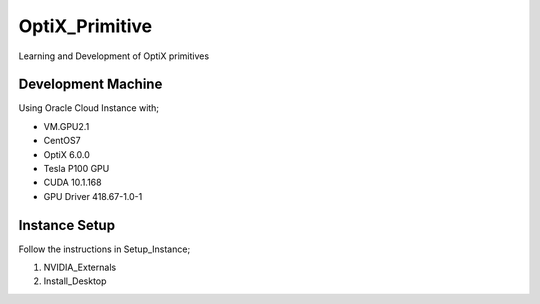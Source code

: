 ***************
OptiX_Primitive
***************
Learning and Development of OptiX primitives

Development Machine
-------------------
Using Oracle Cloud Instance with;

* VM.GPU2.1
* CentOS7
* OptiX 6.0.0
* Tesla P100 GPU
* CUDA 10.1.168
* GPU Driver 418.67-1.0-1

Instance Setup
--------------
Follow the instructions in Setup_Instance;

1. NVIDIA_Externals
2. Install_Desktop

